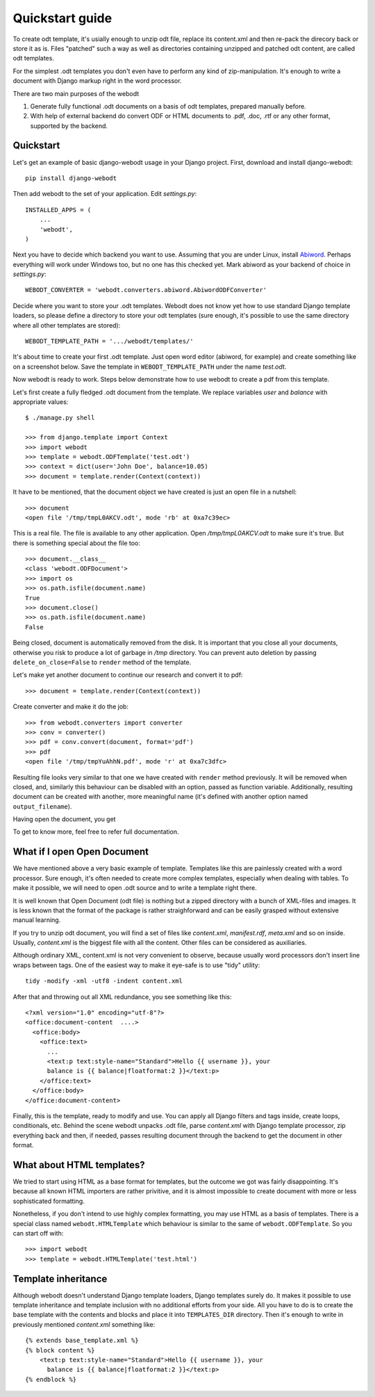 Quickstart guide
================

To create odt template, it's usially enough to unzip odt file, replace its
content.xml and then re-pack the direcory back or store it as is. Files
"patched" such a way as well as directories containing unzipped and patched odt
content, are called odt templates.

For the simplest .odt templates you don't even have to perform any kind of
zip-manipulation. It's enough to write a document with Django markup right in
the word processor.

There are two main purposes of the webodt

1. Generate fully functional .odt documents on a basis of odt templates,
   prepared manually before.
2. With help of external backend do convert ODF or HTML documents to .pdf,
   .doc, .rtf or any other format, supported by the backend.


Quickstart
---------

Let's get an example of basic django-webodt usage in your Django project.
First, download and install django-webodt::

    pip install django-webodt

Then add webodt to the set of your application. Edit `settings.py`::

    INSTALLED_APPS = (
        ...
        'webodt',
    )

Next you have to decide which backend you want to use. Assuming that you are
under Linux, install Abiword_. Perhaps everything will work under Windows too,
but no one has this checked yet. Mark abiword as your backend of choice in
`settings.py`::

    WEBODT_CONVERTER = 'webodt.converters.abiword.AbiwordODFConverter'

Decide where you want to store your .odt templates. Webodt does not know yet
how to use standard Django template loaders, so please define a directory to
store your odt templates (sure enough, it's possible to use the same directory
where all other templates are stored)::

    WEBODT_TEMPLATE_PATH = '.../webodt/templates/'

It's about time to create your first .odt template. Just open word editor
(abiword, for example) and create something like on a screenshot below. Save
the template in ``WEBODT_TEMPLATE_PATH`` under the name `test.odt`.

.. image:: _static/abiword.png

Now webodt is ready to work.  Steps below demonstrate how to use webodt to
create a pdf from this template.

Let's first create a fully fledged .odt document from the template. We replace
variables `user` and `balance` with appropriate values::

    $ ./manage.py shell

    >>> from django.template import Context
    >>> import webodt
    >>> template = webodt.ODFTemplate('test.odt')
    >>> context = dict(user='John Doe', balance=10.05)
    >>> document = template.render(Context(context))

It have to be mentioned, that the document object we have created is just an
open file in a nutshell::

    >>> document
    <open file '/tmp/tmpL0AKCV.odt', mode 'rb' at 0xa7c39ec>

This is a real file. The file is available to any other application. Open
`/tmp/tmpL0AKCV.odt` to make sure it's true. But there is something special
about the file too::

    >>> document.__class__
    <class 'webodt.ODFDocument'>
    >>> import os
    >>> os.path.isfile(document.name)
    True
    >>> document.close()
    >>> os.path.isfile(document.name)
    False

Being closed, document is automatically removed from the disk. It is important
that you close all your documents, otherwise you risk to produce a lot of
garbage in `/tmp` directory. You can prevent auto deletion by passing
``delete_on_close=False`` to ``render`` method of the template.

Let's make yet another document to continue our research and convert it to
pdf::

    >>> document = template.render(Context(context))

Create converter and make it do the job::

    >>> from webodt.converters import converter
    >>> conv = converter()
    >>> pdf = conv.convert(document, format='pdf')
    >>> pdf
    <open file '/tmp/tmpYuAhhN.pdf', mode 'r' at 0xa7c3dfc>

Resulting file looks very similar to that one we have created with ``render``
method previously. It will be removed when closed, and, similarly this
behaviour can be disabled with an option, passed as function variable.
Additionally, resulting document can be created with another, more meaningful
name (it's defined with another option named ``output_filename``).

Having open the document, you get

.. image:: _static/evince.png

To get to know more, feel free to refer full documentation.

.. _Abiword: http://www.abisource.com/



What if I open Open Document
--------------------------------

We have mentioned above a very basic example of template. Templates like this
are painlessly created with a word processor. Sure enough, it's often needed to
create more complex templates, especially when dealing with tables. To make it
possible, we will need to open .odt source and to write a template right there.

It is well known that Open Document (odt file) is nothing but a zipped
directory with a bunch of XML-files and images. It is less known that the
format of the package is rather straighforward and can be easily grasped
without extensive manual learning.

If you try to unzip odt document, you will find a set of files like
`content.xml`, `manifest.rdf`, `meta.xml` and so on inside. Usually,
`content.xml` is the biggest file with all the content. Other files can be
considered as auxiliaries.

Although ordinary XML, content.xml is not very convenient to observe, because
usually word processors don't insert line wraps between tags. One of the
easiest way to make it eye-safe is to use "tidy" utility::

    tidy -modify -xml -utf8 -indent content.xml

After that and throwing out all XML redundance, you see something like this::

    <?xml version="1.0" encoding="utf-8"?>
    <office:document-content  ....>
      <office:body>
        <office:text>
          ...
          <text:p text:style-name="Standard">Hello {{ username }}, your
          balance is {{ balance|floatformat:2 }}</text:p>
        </office:text>
      </office:body>
    </office:document-content>

Finally, this is the template, ready to modify and use. You can apply all
Django filters and tags inside, create loops, conditionals, etc. Behind the
scene webodt unpacks .odt file, parse `content.xml` with Django template
processor, zip everything back and then, if needed, passes resulting document
through the backend to get the document in other format.


What about HTML templates?
--------------------------

We tried to start using HTML as a base format for templates, but the outcome we
got was fairly disappointing. It's because all known HTML importers are rather
privitive, and it is almost impossible to create document with more or less
sophisticated formatting.

Nonetheless, if you don't intend to use highly complex formatting, you may use
HTML as a basis of templates. There is a special class named
``webodt.HTMLTemplate`` which behaviour is similar to the same of
``webodt.ODFTemplate``. So you can start off with::


    >>> import webodt
    >>> template = webodt.HTMLTemplate('test.html')


Template inheritance
--------------------

Although webodt doesn't understand Django template loaders, Django templates
surely do. It makes it possible to use template inheritance and template
inclusion with no additional efforts from your side. All you have to do is to
create the base template with the contents and blocks and place it into
``TEMPLATES_DIR`` directory. Then it's enough to write in previously mentioned
`content.xml` something like::

    {% extends base_template.xml %}
    {% block content %}
        <text:p text:style-name="Standard">Hello {{ username }}, your
          balance is {{ balance|floatformat:2 }}</text:p>
    {% endblock %}
